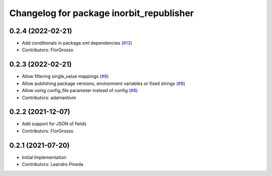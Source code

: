 ^^^^^^^^^^^^^^^^^^^^^^^^^^^^^^^^^^^^^^^^^
Changelog for package inorbit_republisher
^^^^^^^^^^^^^^^^^^^^^^^^^^^^^^^^^^^^^^^^^

0.2.4 (2022-02-21)
-----------
* Add conditionals in package.xml dependencies (`#13 <https://github.com/inorbit-ai/ros_inorbit_samples/issues/13>`_)
* Contributors: FlorGrosso

0.2.3 (2022-02-21)
-----------
* Allow filtering single_value mappings (`#8 <https://github.com/inorbit-ai/ros_inorbit_samples/pull/8>`_)
* Allow publishing package versions, environment variables or fixed strings (`#8 <https://github.com/inorbit-ai/ros_inorbit_samples/pull/8>`_)
* Allow using config_file parameter instead of config (`#8 <https://github.com/inorbit-ai/ros_inorbit_samples/pull/8>`_)
* Contributors: adamantivm

0.2.2 (2021-12-07)
-----------
* Add support for JSON of fields
* Contributors: FlorGrosso

0.2.1 (2021-07-20)
------------------
* Initial Implementation
* Contributors: Leandro Pineda
